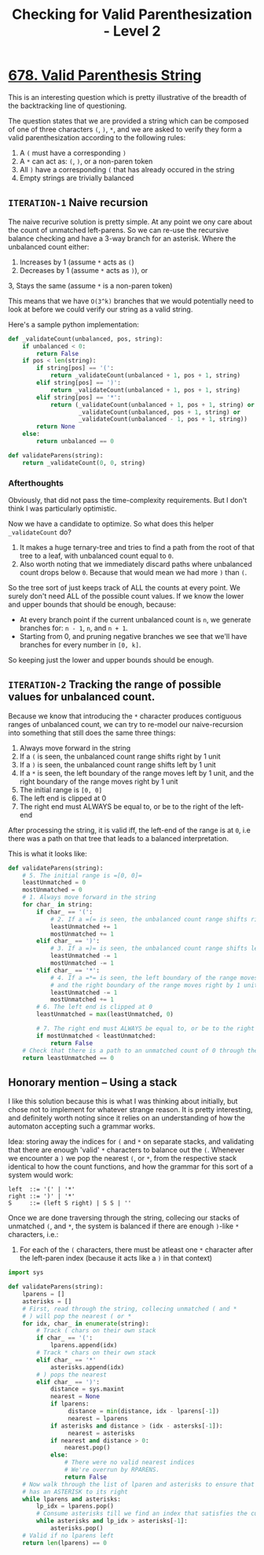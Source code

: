 #+TITLE: Checking for Valid Parenthesization - Level 2

* [[https://leetcode.com/problems/valid-parenthesis-string/][678. Valid Parenthesis String]]

This is an interesting question which is pretty illustrative of the breadth of the backtracking line of questioning.

The question states that we are provided a string which can be composed of one of three characters =(=, =)=, =*=, and we are asked to verify they form a valid parenthesization according to the following rules:

1. A =(= must have a corresponding =)=
2. A =*= can act as: =(=, =)=, or a non-paren token
3. All =)= have a corresponding =(= that has already occured in the string
4. Empty strings are trivially balanced



** =ITERATION-1= Naive recursion

The naive recurive solution is pretty simple. At any point we ony care about the count of unmatched left-parens. So we can re-use the recursive balance checking and have a 3-way branch for an asterisk.
Where the unbalanced count either:
1. Increases by 1 (assume =*= acts as ~(~)
2. Decreases by 1 (assume =*= acts as =)=), or
3, Stays the same (assume =*= is a non-paren token)

This means that we have =O(3^k)= branches that we would potentially need to look at before we could verify our string as a valid string.

Here's a sample python implementation:

#+BEGIN_SRC python
def _validateCount(unbalanced, pos, string):
    if unbalanced < 0:
        return False
    if pos < len(string):
        if string[pos] == '(':
            return _validateCount(unbalanced + 1, pos + 1, string)
        elif string[pos] == ')':
            return _validateCount(unbalanced + 1, pos + 1, string)
        elif string[pos] == '*':
            return (_validateCount(unbalanced + 1, pos + 1, string) or
                    _validateCount(unbalanced, pos + 1, string) or
                    _validateCount(unbalanced - 1, pos + 1, string))
        return None
    else:
        return unbalanced == 0

def validateParens(string):
    return _validateCount(0, 0, string)
#+END_SRC

*** Afterthoughts
Obviously, that did not pass the time-complexity requirements. But I don't think I was particularly optimistic.

Now we have a candidate to optimize. So what does this helper =_validateCount= do?

1. It makes a huge ternary-tree and tries to find a path from the root of that tree to a leaf, with unbalanced count equal to =0=.
2. Also worth noting that we immediately discard paths where unbalanced count drops below =0=. Because that would mean we had more =)= than =(=.

So the tree sort of just keeps track of ALL the counts at every point. We surely don't need ALL of the possible count values. If we know the lower and upper bounds that should be enough, because:

- At every branch point if the current unbalanced count is =n=, we generate branches for: =n - 1=, =n=, and =n + 1=.
- Starting from 0, and pruning negative branches we see that we'll have branches for every number in =[0, k]=.

So keeping just the lower and upper bounds should be enough.

** =ITERATION-2= Tracking the range of possible values for unbalanced count.

Because we know that introducing the =*= character produces contiguous ranges of unbalanced count, we can try to re-model our naive-recursion into something that still does the same three things:

1. Always move forward in the string
2. If a =(= is seen, the unbalanced count range shifts right by 1 unit
3. If a =)= is seen, the unbalanced count range shifts left by 1 unit
4. If a =*= is seen, the left boundary of the range moves left by 1 unit, and the right boundary of the range moves right by 1 unit
5. The initial range is =[0, 0]=
6. The left end is clipped at 0
7. The right end must ALWAYS be equal to, or be to the right of the left-end

After processing the string, it is valid iff, the left-end of the range is at =0=, i.e there was a path on that tree that leads to a balanced interpretation.


This is what it looks like:

#+BEGIN_SRC python
def validateParens(string):
    # 5. The initial range is =[0, 0]=
    leastUnmatched = 0
    mostUnmatched = 0
    # 1. Always move forward in the string
    for char_ in string:
        if char_ == '(':
            # 2. If a =(= is seen, the unbalanced count range shifts right by 1 unit
            leastUnmatched += 1
            mostUnmatched += 1
        elif char_ == ')':
            # 3. If a =)= is seen, the unbalanced count range shifts left by 1 unit
            leastUnmatched -= 1
            mostUnmatched -= 1
        elif char_ == '*':
            # 4. If a =*= is seen, the left boundary of the range moves left by 1 unit,
            # and the right boundary of the range moves right by 1 unit
            leastUnmatched -= 1
            mostUnmatched += 1
        # 6. The left end is clipped at 0
        leastUnmatched = max(leastUnmatched, 0)

        # 7. The right end must ALWAYS be equal to, or be to the right of the left-end
        if mostUnmatched < leastUnmatched:
            return False
    # Check that there is a path to an unmatched count of 0 through the tree.
    return leastUnmatched == 0
#+END_SRC


** Honorary mention -- Using a stack

I like this solution because this is what I was thinking about initially, but chose not to implement for whatever strange reason.
It is pretty interesting, and definitely worth noting since it relies on an understanding of how the automaton accepting such a grammar works.

Idea: storing away the indices for =(= and =*= on separate stacks, and validating that there are enough 'valid' =*= characters to balance out the =(=.
Whenever we encounter a =)= we pop the nearest ~(~, or =*=, from the respective stack identical to how the count functions, and how the grammar for this sort of a system would work:

#+BEGIN_SRC ebnf
left  ::= '(' | '*'
right ::= ')' | '*'
S     ::= (left S right) | S S | ''
#+END_SRC


Once we are done traversing through the string, collecing our stacks of unmatched ~(~, and =*=, the system is balanced if there are enough =)=-like =*= characters, i.e.:

1. For each of the =(= characters, there must be atleast one =*= character after the left-paren index (because it acts like a =)= in that context)

#+BEGIN_SRC python
import sys

def validateParens(string):
    lparens = []
    asterisks = []
    # First, read through the string, collecing unmatched ( and *
    # ) will pop the nearest ( or *
    for idx, char_ in enumerate(string):
        # Track ( chars on their own stack
        if char_ == '(':
            lparens.append(idx)
        # Track * chars on their own stack
        elif char_ == '*'
            asterisks.append(idx)
        # ) pops the nearest
        elif char_ == ')':
            distance = sys.maxint
            nearest = None
            if lparens:
                 distance = min(distance, idx - lparens[-1])
                 nearest = lparens
            if asterisks and distance > (idx - astersks[-1]):
                 nearest = asterisks
            if nearest and distance > 0:
                nearest.pop()
            else:
                # There were no valid nearest indices
                # We're overrun by RPARENS.
                return False
    # Now walk through the list of lparen and asterisks to ensure that each LPAREN
    # has an ASTERISK to its right
    while lparens and asterisks:
        lp_idx = lparens.pop()
        # Consume asterisks till we find an index that satisfies the current LPAREN
        while asterisks and lp_idx > asterisks[-1]:
            asterisks.pop()
    # Valid if no lparens left
    return len(lparens) == 0
#+END_SRC
